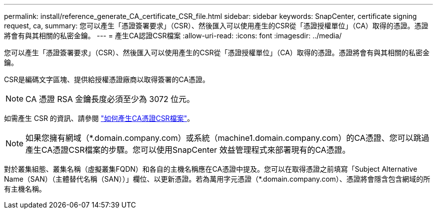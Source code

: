 ---
permalink: install/reference_generate_CA_certificate_CSR_file.html 
sidebar: sidebar 
keywords: SnapCenter, certificate signing request, ca, 
summary: 您可以產生「憑證簽署要求」（CSR）、然後匯入可以使用產生的CSR從「憑證授權單位」（CA）取得的憑證。憑證將會有與其相關的私密金鑰。 
---
= 產生CA認證CSR檔案
:allow-uri-read: 
:icons: font
:imagesdir: ../media/


[role="lead"]
您可以產生「憑證簽署要求」（CSR）、然後匯入可以使用產生的CSR從「憑證授權單位」（CA）取得的憑證。憑證將會有與其相關的私密金鑰。

CSR是編碼文字區塊、提供給授權憑證廠商以取得簽署的CA憑證。


NOTE: CA 憑證 RSA 金鑰長度必須至少為 3072 位元。

如需產生 CSR 的資訊、請參閱 https://kb.netapp.com/Advice_and_Troubleshooting/Data_Protection_and_Security/SnapCenter/How_to_generate_CA_Certificate_CSR_file["如何產生CA憑證CSR檔案"^]。


NOTE: 如果您擁有網域（*.domain.company.com）或系統（machine1.domain.company.com）的CA憑證、您可以跳過產生CA憑證CSR檔案的步驟。您可以使用SnapCenter 效益管理程式來部署現有的CA憑證。

對於叢集組態、叢集名稱（虛擬叢集FQDN）和各自的主機名稱應在CA憑證中提及。您可以在取得憑證之前填寫「Subject Alternative Name（SAN）（主體替代名稱（SAN））」欄位、以更新憑證。若為萬用字元憑證（*.domain.company.com）、憑證將會隱含包含網域的所有主機名稱。
